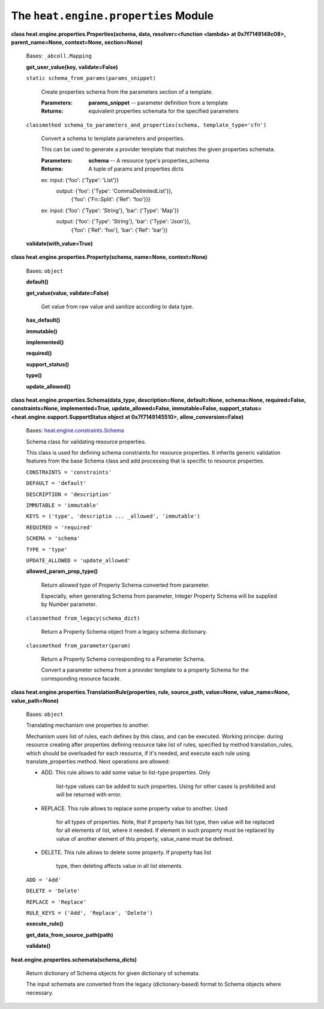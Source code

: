 
The ``heat.engine.properties`` Module
=====================================

**class heat.engine.properties.Properties(schema, data,
resolver=<function <lambda> at 0x7f7149148c08>, parent_name=None,
context=None, section=None)**

   Bases: ``_abcoll.Mapping``

   **get_user_value(key, validate=False)**

   ``static schema_from_params(params_snippet)``

      Create properties schema from the parameters section of a
      template.

      :Parameters:
         **params_snippet** -- parameter definition from a template

      :Returns:
         equivalent properties schemata for the specified parameters

   ``classmethod schema_to_parameters_and_properties(schema,
   template_type='cfn')``

      Convert a schema to template parameters and properties.

      This can be used to generate a provider template that matches
      the given properties schemata.

      :Parameters:
         **schema** -- A resource type's properties_schema

      :Returns:
         A tuple of params and properties dicts

      ex: input:  {'foo': {'Type': 'List'}}
         output: {'foo': {'Type': 'CommaDelimitedList'}},
            {'foo': {'Fn::Split': {'Ref': 'foo'}}}

      ex: input:  {'foo': {'Type': 'String'}, 'bar': {'Type': 'Map'}}
         output: {'foo': {'Type': 'String'}, 'bar': {'Type': 'Json'}},
            {'foo': {'Ref': 'foo'}, 'bar': {'Ref': 'bar'}}

   **validate(with_value=True)**

**class heat.engine.properties.Property(schema, name=None,
context=None)**

   Bases: ``object``

   **default()**

   **get_value(value, validate=False)**

      Get value from raw value and sanitize according to data type.

   **has_default()**

   **immutable()**

   **implemented()**

   **required()**

   **support_status()**

   **type()**

   **update_allowed()**

**class heat.engine.properties.Schema(data_type, description=None,
default=None, schema=None, required=False, constraints=None,
implemented=True, update_allowed=False, immutable=False,
support_status=<heat.engine.support.SupportStatus object at
0x7f7149145510>, allow_conversion=False)**

   Bases: `heat.engine.constraints.Schema
   <heat.engine.constraints.rst#heat.engine.constraints.Schema>`_

   Schema class for validating resource properties.

   This class is used for defining schema constraints for resource
   properties. It inherits generic validation features from the base
   Schema class and add processing that is specific to resource
   properties.

   ``CONSTRAINTS = 'constraints'``

   ``DEFAULT = 'default'``

   ``DESCRIPTION = 'description'``

   ``IMMUTABLE = 'immutable'``

   ``KEYS = ('type', 'descriptio ... _allowed', 'immutable')``

   ``REQUIRED = 'required'``

   ``SCHEMA = 'schema'``

   ``TYPE = 'type'``

   ``UPDATE_ALLOWED = 'update_allowed'``

   **allowed_param_prop_type()**

      Return allowed type of Property Schema converted from parameter.

      Especially, when generating Schema from parameter, Integer
      Property Schema will be supplied by Number parameter.

   ``classmethod from_legacy(schema_dict)``

      Return a Property Schema object from a legacy schema dictionary.

   ``classmethod from_parameter(param)``

      Return a Property Schema corresponding to a Parameter Schema.

      Convert a parameter schema from a provider template to a
      property Schema for the corresponding resource facade.

**class heat.engine.properties.TranslationRule(properties, rule,
source_path, value=None, value_name=None, value_path=None)**

   Bases: ``object``

   Translating mechanism one properties to another.

   Mechanism uses list of rules, each defines by this class, and can
   be executed. Working principe: during resource creating after
   properties defining resource take list of rules, specified by
   method translation_rules, which should be overloaded for each
   resource, if it's needed, and execute each rule using
   translate_properties method. Next operations are allowed:

   * ADD. This rule allows to add some value to list-type properties.
     Only
        list-type values can be added to such properties. Using for
        other cases is prohibited and will be returned with error.

   * REPLACE. This rule allows to replace some property value to
     another. Used
        for all types of properties. Note, that if property has list
        type, then value will be replaced for all elements of list,
        where it needed. If element in such property must be replaced
        by value of another element of this property, value_name must
        be defined.

   * DELETE. This rule allows to delete some property. If property has
     list
        type, then deleting affects value in all list elements.

   ``ADD = 'Add'``

   ``DELETE = 'Delete'``

   ``REPLACE = 'Replace'``

   ``RULE_KEYS = ('Add', 'Replace', 'Delete')``

   **execute_rule()**

   **get_data_from_source_path(path)**

   **validate()**

**heat.engine.properties.schemata(schema_dicts)**

   Return dictionary of Schema objects for given dictionary of
   schemata.

   The input schemata are converted from the legacy (dictionary-based)
   format to Schema objects where necessary.
